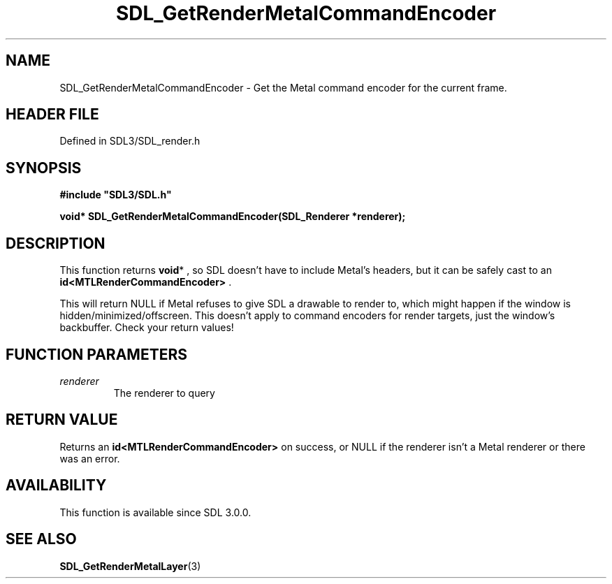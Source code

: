 .\" This manpage content is licensed under Creative Commons
.\"  Attribution 4.0 International (CC BY 4.0)
.\"   https://creativecommons.org/licenses/by/4.0/
.\" This manpage was generated from SDL's wiki page for SDL_GetRenderMetalCommandEncoder:
.\"   https://wiki.libsdl.org/SDL_GetRenderMetalCommandEncoder
.\" Generated with SDL/build-scripts/wikiheaders.pl
.\"  revision SDL-3.1.2-no-vcs
.\" Please report issues in this manpage's content at:
.\"   https://github.com/libsdl-org/sdlwiki/issues/new
.\" Please report issues in the generation of this manpage from the wiki at:
.\"   https://github.com/libsdl-org/SDL/issues/new?title=Misgenerated%20manpage%20for%20SDL_GetRenderMetalCommandEncoder
.\" SDL can be found at https://libsdl.org/
.de URL
\$2 \(laURL: \$1 \(ra\$3
..
.if \n[.g] .mso www.tmac
.TH SDL_GetRenderMetalCommandEncoder 3 "SDL 3.1.2" "Simple Directmedia Layer" "SDL3 FUNCTIONS"
.SH NAME
SDL_GetRenderMetalCommandEncoder \- Get the Metal command encoder for the current frame\[char46]
.SH HEADER FILE
Defined in SDL3/SDL_render\[char46]h

.SH SYNOPSIS
.nf
.B #include \(dqSDL3/SDL.h\(dq
.PP
.BI "void* SDL_GetRenderMetalCommandEncoder(SDL_Renderer *renderer);
.fi
.SH DESCRIPTION
This function returns
.BR void *
, so SDL doesn't have to include Metal's
headers, but it can be safely cast to an
.BR id<MTLRenderCommandEncoder>
\[char46]

This will return NULL if Metal refuses to give SDL a drawable to render to,
which might happen if the window is hidden/minimized/offscreen\[char46] This
doesn't apply to command encoders for render targets, just the window's
backbuffer\[char46] Check your return values!

.SH FUNCTION PARAMETERS
.TP
.I renderer
The renderer to query
.SH RETURN VALUE
Returns an
.BR id<MTLRenderCommandEncoder>
on success, or NULL if the
renderer isn't a Metal renderer or there was an error\[char46]

.SH AVAILABILITY
This function is available since SDL 3\[char46]0\[char46]0\[char46]

.SH SEE ALSO
.BR SDL_GetRenderMetalLayer (3)
